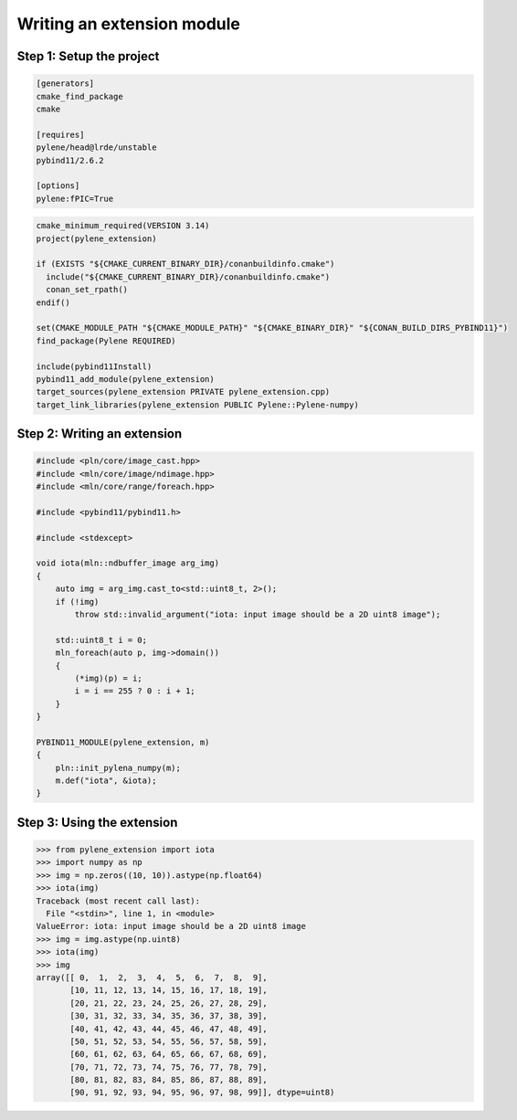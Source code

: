 Writing an extension module
===========================

Step 1: Setup the project
--------------------------

.. code-block:: text

    [generators]
    cmake_find_package
    cmake

    [requires]
    pylene/head@lrde/unstable
    pybind11/2.6.2

    [options]
    pylene:fPIC=True

.. code-block:: cmake

    cmake_minimum_required(VERSION 3.14)
    project(pylene_extension)

    if (EXISTS "${CMAKE_CURRENT_BINARY_DIR}/conanbuildinfo.cmake")
      include("${CMAKE_CURRENT_BINARY_DIR}/conanbuildinfo.cmake")
      conan_set_rpath()
    endif()

    set(CMAKE_MODULE_PATH "${CMAKE_MODULE_PATH}" "${CMAKE_BINARY_DIR}" "${CONAN_BUILD_DIRS_PYBIND11}")
    find_package(Pylene REQUIRED)

    include(pybind11Install)
    pybind11_add_module(pylene_extension)
    target_sources(pylene_extension PRIVATE pylene_extension.cpp)
    target_link_libraries(pylene_extension PUBLIC Pylene::Pylene-numpy)

Step 2: Writing an extension
----------------------------

.. code-block:: cpp

    #include <pln/core/image_cast.hpp>
    #include <mln/core/image/ndimage.hpp>
    #include <mln/core/range/foreach.hpp>

    #include <pybind11/pybind11.h>

    #include <stdexcept>

    void iota(mln::ndbuffer_image arg_img)
    {
        auto img = arg_img.cast_to<std::uint8_t, 2>();
        if (!img)
            throw std::invalid_argument("iota: input image should be a 2D uint8 image");

        std::uint8_t i = 0;
        mln_foreach(auto p, img->domain())
        {
            (*img)(p) = i;
            i = i == 255 ? 0 : i + 1;
        }
    }

    PYBIND11_MODULE(pylene_extension, m)
    {
        pln::init_pylena_numpy(m);
        m.def("iota", &iota);
    }

Step 3: Using the extension
---------------------------

>>> from pylene_extension import iota
>>> import numpy as np
>>> img = np.zeros((10, 10)).astype(np.float64)
>>> iota(img)
Traceback (most recent call last):
  File "<stdin>", line 1, in <module>
ValueError: iota: input image should be a 2D uint8 image
>>> img = img.astype(np.uint8)
>>> iota(img)
>>> img
array([[ 0,  1,  2,  3,  4,  5,  6,  7,  8,  9],
       [10, 11, 12, 13, 14, 15, 16, 17, 18, 19],
       [20, 21, 22, 23, 24, 25, 26, 27, 28, 29],
       [30, 31, 32, 33, 34, 35, 36, 37, 38, 39],
       [40, 41, 42, 43, 44, 45, 46, 47, 48, 49],
       [50, 51, 52, 53, 54, 55, 56, 57, 58, 59],
       [60, 61, 62, 63, 64, 65, 66, 67, 68, 69],
       [70, 71, 72, 73, 74, 75, 76, 77, 78, 79],
       [80, 81, 82, 83, 84, 85, 86, 87, 88, 89],
       [90, 91, 92, 93, 94, 95, 96, 97, 98, 99]], dtype=uint8)